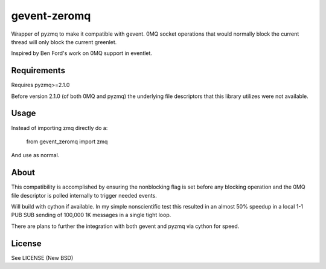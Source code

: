 =============
gevent-zeromq
=============

Wrapper of pyzmq to make it compatible with gevent. 0MQ socket operations that
would normally block the current thread will only block the current greenlet.

Inspired by Ben Ford's work on 0MQ support in eventlet.

Requirements
------------

Requires pyzmq>=2.1.0

Before version 2.1.0 (of both 0MQ and pyzmq) the underlying file descriptors
that this library utilizes were not available.


Usage
-----

Instead of importing zmq directly do a:

..
    
    from gevent_zeromq import zmq


And use as normal.


About
-----

This compatibility is accomplished by ensuring the nonblocking flag is set
before any blocking operation and the 0MQ file descriptor is polled internally
to trigger needed events.

Will build with cython if available. In my simple nonscientific test this
resulted in an almost 50% speedup in a local 1-1 PUB SUB sending of 100,000
1K messages in a single tight loop.

There are plans to further the integration with both gevent and pyzmq via
cython for speed.

License
-------
See LICENSE (New BSD)

